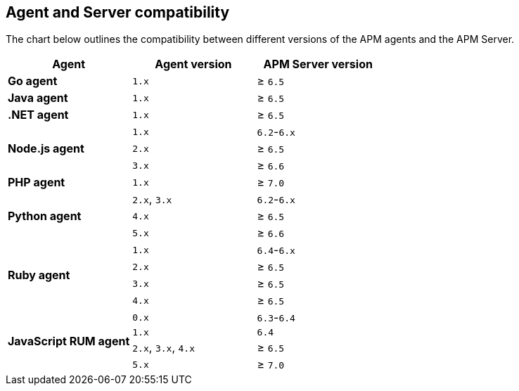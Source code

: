 [[agent-server-compatibility]]
== Agent and Server compatibility

The chart below outlines the compatibility between different versions of the APM agents and the APM Server.

[options="header"]
|====
|Agent |Agent version |APM Server version
// Go
.1+|**Go agent**
|`1.x` |≥ `6.5`

// Java
.1+|**Java agent**
|`1.x`|≥ `6.5`

// .NET
.1+|**.NET agent**
|`1.x` |≥ `6.5`

// Node
.3+|**Node.js agent**
|`1.x` |`6.2`-`6.x`
|`2.x` |≥ `6.5`
|`3.x` |≥ `6.6`

// PHP
.1+|**PHP agent**
|`1.x` |≥ `7.0`

// Python
.3+|**Python agent**
|`2.x`, `3.x` |`6.2`-`6.x`
|`4.x` |≥ `6.5`
|`5.x` |≥ `6.6`

// Ruby
.4+|**Ruby agent**
|`1.x` |`6.4`-`6.x`
|`2.x` |≥ `6.5`
|`3.x` |≥ `6.5`
|`4.x` |≥ `6.5`

// RUM
.4+|**JavaScript RUM agent**
|`0.x` |`6.3`-`6.4`
|`1.x` |`6.4`
|`2.x`, `3.x`, `4.x` |≥ `6.5`
|`5.x` |≥ `7.0`
|====
